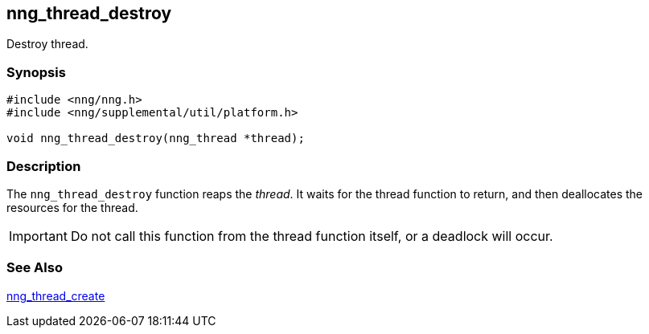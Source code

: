 ## nng_thread_destroy

Destroy thread.

### Synopsis

```c
#include <nng/nng.h>
#include <nng/supplemental/util/platform.h>

void nng_thread_destroy(nng_thread *thread);
```

### Description

The `nng_thread_destroy` function reaps the _thread_.
It waits for the thread function to return, and then deallocates the resources for the thread.

IMPORTANT: Do not call this function from the thread function itself, or a deadlock will occur.

### See Also

xref:nng_thread_create.adoc[nng_thread_create]
